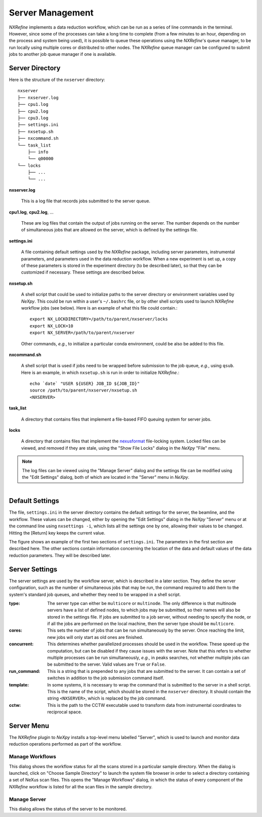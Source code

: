 Server Management
*****************
*NXRefine* implements a data reduction workflow, which can be run as a
series of line commands in the terminal. However, since some of the
processes can take a long time to complete (from a few minutes to an
hour, depending on the process and system being used), it is possible to
queue these operations using the *NXRefine*'s queue manager, to be run
locally using multiple cores or distributed to other nodes. The
*NXRefine* queue manager can be configured to submit jobs to another job
queue manager if one is available.

Server Directory
================
Here is the structure of the ``nxserver`` directory::

    nxserver
    ├── nxserver.log
    ├── cpu1.log
    ├── cpu2.log
    ├── cpu3.log
    ├── settings.ini
    ├── nxsetup.sh
    ├── nxcommand.sh
    └── task_list
        ├── info
        └── q00000
    └── locks
        ├── ...
        └── ...

**nxserver.log**

  This is a log file that records jobs submitted to the server queue.

**cpu1.log**, **cpu2.log**, ...
  
  These are log files that contain the output of jobs running on the
  server. The number depends on the number of simultaneous jobs that
  are allowed on the server, which is defined by the settings file.

**settings.ini**
  
  A file containing default settings used by the *NXRefine* package,
  including server parameters, instrumental parameters, and parameters
  used in the data reduction workflow. When a new experiment is set up,
  a copy of these parameters is stored in the experiment directory (to
  be described later), so that they can be customized if necessary.
  These settings are described below.

**nxsetup.sh**
  
  A shell script that could be used to initialize paths to the server
  directory or environment variables used by *NeXpy*. This could be run
  within a user's ``~/.bashrc`` file, or by other shell scripts used to
  launch *NXRefine* workflow jobs (see below). Here is an example of
  what this file could contain.::

    export NX_LOCKDIRECTORY=/path/to/parent/nxserver/locks
    export NX_LOCK=10
    export NX_SERVER=/path/to/parent/nxserver

  Other commands, *e.g.*, to initialize a particular conda environment,
  could be also be added to this file.

**nxcommand.sh**
  
  A shell script that is used if jobs need to be wrapped before
  submission to the job queue, *e.g.*, using ``qsub``. Here is an
  example, in which ``nxsetup.sh`` is run in order to initialize
  *NXRefine*.::

    echo `date` "USER ${USER} JOB_ID ${JOB_ID}"
    source /path/to/parent/nxserver/nxsetup.sh
    <NXSERVER>

**task_list**
  
  A directory that contains files that implement a file-based FIFO
  queuing system for server jobs.

**locks**
  
  A directory that contains files that implement the
  `nexusformat <https://nexpy.github.io/nexpy/>`_ file-locking system.
  Locked files can be viewed, and removed if they are stale, using the
  "Show File Locks" dialog in the *NeXpy* "File" menu. 

.. note:: The log files can be viewed using the "Manage Server" dialog
          and the settings file can be modified using the "Edit
          Settings" dialog, both of which are located in the "Server"
          menu in *NeXpy*.

.. figure:: /images/server_settings.png
   :align: right
   :width: 90%
   :figwidth: 50%

.. _default_settings:

Default Settings
================
The file, ``settings.ini`` in the server directory contains the default
settings for the server, the beamline, and the workflow. These values
can be changed, either by opening the "Edit Settings" dialog in the
*NeXpy* "Server" menu or at the command line using ``nxsettings -i``,
which lists all the settings one by one, allowing their values to be
changed. Hitting the [Return] key keeps the current value. 

The figure shows an example of the first two sections of
``settings.ini``. The parameters in the first section are described
here. The other sections contain information concerning the location of
the data and default values of the data reduction parameters. They will
be described later.

Server Settings
===============
The server settings are used by the workflow server, which is described
in a later section. They define the server configuration, such as the
number of simultaneous jobs that may be run, the command required to
add them to the system's standard job queues, and whether they need to
be wrapped in a shell script.

:type: The server type can either be ``multicore`` or ``multinode``. The
       only difference is that multinode servers have a list of defined
       nodes, to which jobs may be submitted, so their names will also
       be stored in the settings file. If jobs are submitted to a job
       server, without needing to specify the node, or if all the jobs
       are performed on the local machine, then the server type should
       be ``multicore``.

:cores: This sets the number of jobs that can be run simultaneously by
        the server. Once reaching the limit, new jobs will only start as
        old ones are finished.

:concurrent: This determines whether parallelized processes should be
             used in the workflow. These speed up the computation, but
             can be disabled if they cause issues with the server. Note
             that this refers to whether multiple processes can be run
             simultaneously, *e.g.*, in peaks searches, not whether
             multiple jobs can be submitted to the server. Valid values
             are ``True`` or ``False``.

:run_command: This is a string that is prepended to any jobs that are
              submitted to the server. It can contain a set of switches
              in addition to the job submission command itself.

:template: In some systems, it is necessary to wrap the command that is
           submitted to the server in a shell script. This is the name
           of the script, which should be stored in the ``nxserver``
           directory. It should contain the string ``<NXSERVER>``,
           which is replaced by the job command.

:cctw: This is the path to the CCTW executable used to transform data
       from instrumental coordinates to reciprocal space.

Server Menu
===========
The *NXRefine* plugin to *NeXpy* installs a top-level menu labelled
"Server", which is used to launch and monitor data reduction operations performed as part of the workflow.

Manage Workflows
----------------
This dialog shows the workflow status for all the scans stored in a
particular sample directory. When the dialog is launched, click on
"Choose Sample Directory" to launch the system file browser in order to
select a directory containing a set of NeXus scan files. This opens the
"Manage Workflows" dialog, in which the status of every component of the
*NXRefine* workflow is listed for all the scan files in the sample
directory. 

Manage Server
-------------
This dialog allows the status of the server to be monitored.
